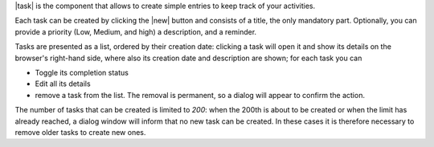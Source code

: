 
|task| is the component that allows to create simple entries to keep
track of your activities. 

Each task can be created by clicking the |new| button and consists of
a title, the only mandatory part. Optionally, you can provide a
priority (Low, Medium, and high) a description, and a reminder.

Tasks are presented as a list, ordered by their creation date:
clicking a task will open it and show its details on the browser's
right-hand side, where also its creation date and description are
shown; for each task you can

* Toggle its completion status
* Edit all its details
* remove a task from the list. The removal is permanent, so a dialog
  will appear to confirm the action. 

The number of tasks that can be created is limited to *200*: when the
200th is about to be created or when the limit has already reached, a
dialog window will inform that no new task can be created. In these
cases it is therefore necessary to remove older tasks to create new
ones.

.. card:: Reminders

   Reminders can be added to alert of an approaching deadline. Once a
   date and time is set and the task saved, at the selected time a
   pop-up will show the details of the task, if you are in the |task|
   module; while if you are in any other module, a badge will be shown
   next to the Module in the primary bar (i.e. the leftmost
   column). The number in the badge shows how many tasks have reached
   or passed the deadline.

   Besides a fixed time, a reminder can be configured to be shown upon
   every login during the expiry day.

   In the list of tasks, the deadline is shown in :red:`red` if it
   already passed.


